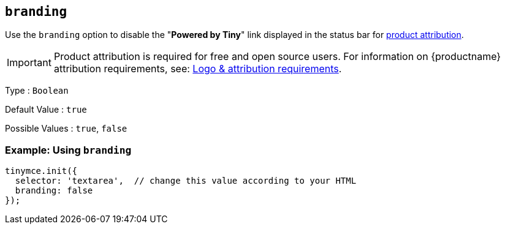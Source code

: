 [[branding]]
== `+branding+`

Use the `+branding+` option to disable the "*Powered by Tiny*" link displayed in the status bar for link:{legalpages}/attribution-requirements/[product attribution].

IMPORTANT: Product attribution is required for free and open source users. For information on {productname} attribution requirements, see: link:{legalpages}/attribution-requirements/[Logo & attribution requirements].

Type : `+Boolean+`

Default Value : `+true+`

Possible Values : `+true+`, `+false+`

=== Example: Using `+branding+`

[source,js]
----
tinymce.init({
  selector: 'textarea',  // change this value according to your HTML
  branding: false
});
----
